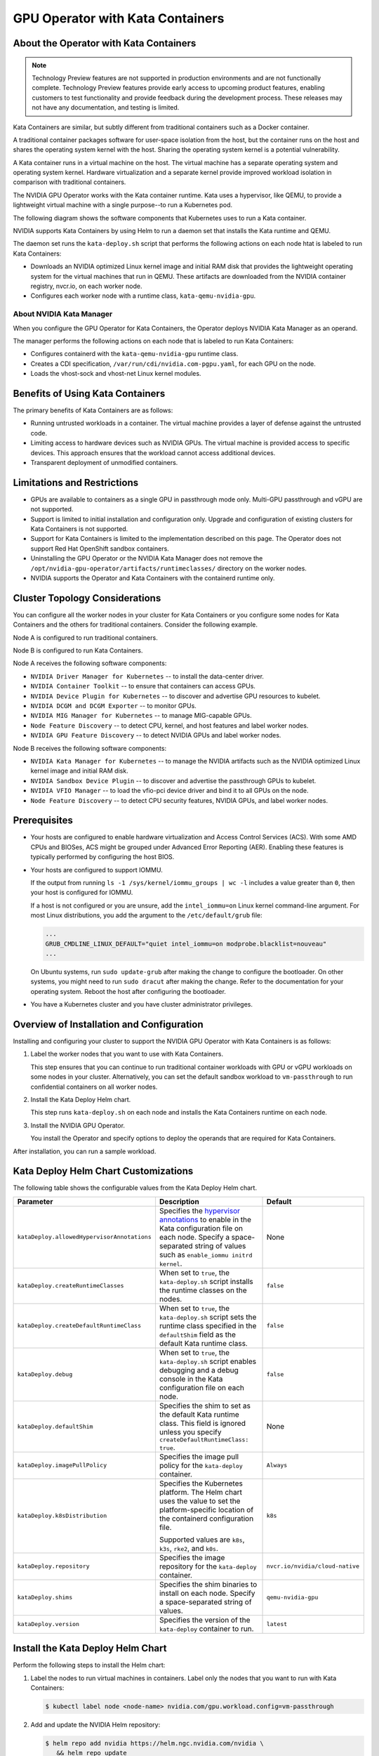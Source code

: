 .. license-header
  SPDX-FileCopyrightText: Copyright (c) 2023 NVIDIA CORPORATION & AFFILIATES. All rights reserved.
  SPDX-License-Identifier: Apache-2.0

  Licensed under the Apache License, Version 2.0 (the "License");
  you may not use this file except in compliance with the License.
  You may obtain a copy of the License at

  http://www.apache.org/licenses/LICENSE-2.0

  Unless required by applicable law or agreed to in writing, software
  distributed under the License is distributed on an "AS IS" BASIS,
  WITHOUT WARRANTIES OR CONDITIONS OF ANY KIND, either express or implied.
  See the License for the specific language governing permissions and
  limitations under the License.

.. headings (h1/h2/h3/h4/h5) are # * = -

..
   lingo:

   It's "Kata Containers" when referring to the software component.
   It's "Kata container" when it's a container that uses the Kata Containers runtime.
   Treat our operands as proper nouns and use title case.

#################################
GPU Operator with Kata Containers
#################################


***************************************
About the Operator with Kata Containers
***************************************

.. note:: Technology Preview features are not supported in production environments
          and are not functionally complete.
          Technology Preview features provide early access to upcoming product features,
          enabling customers to test functionality and provide feedback during the development process.
          These releases may not have any documentation, and testing is limited.

Kata Containers are similar, but subtly different from traditional containers such as a Docker container.

A traditional container packages software for user-space isolation from the host,
but the container runs on the host and shares the operating system kernel with the host.
Sharing the operating system kernel is a potential vulnerability.

A Kata container runs in a virtual machine on the host.
The virtual machine has a separate operating system and operating system kernel.
Hardware virtualization and a separate kernel provide improved workload isolation
in comparison with traditional containers.

The NVIDIA GPU Operator works with the Kata container runtime.
Kata uses a hypervisor, like QEMU, to provide a lightweight virtual machine with a single purpose--to run a Kubernetes pod.

The following diagram shows the software components that Kubernetes uses to run a Kata container.

.. mermaid::
   :caption: Software Components with Kata Container Runtime
   :alt: Logical diagram of software components between Kubelet and containers when using Kata Containers.

   flowchart LR
     a[Kubelet] --> b[CRI] --> c[Kata\nRuntime] --> d[Lightweight\nQEMU VM] --> e[Lightweight\nGuest OS] --> f[Pod] --> g[Container]


NVIDIA supports Kata Containers by using Helm to run a daemon set that installs the Kata runtime and QEMU.

The daemon set runs the ``kata-deploy.sh`` script that performs the following actions on each node htat is labeled to run Kata Containers:

- Downloads an NVIDIA optimized Linux kernel image and initial RAM disk that provides the lightweight operating system for the virtual machines that run in QEMU.
  These artifacts are downloaded from the NVIDIA container registry, nvcr.io, on each worker node.
- Configures each worker node with a runtime class, ``kata-qemu-nvidia-gpu``.

About NVIDIA Kata Manager
=========================

When you configure the GPU Operator for Kata Containers, the Operator
deploys NVIDIA Kata Manager as an operand.

The manager performs the following actions on each node that is labeled to run Kata Containers:

- Configures containerd with the ``kata-qemu-nvidia-gpu`` runtime class.
- Creates a CDI specification, ``/var/run/cdi/nvidia.com-pgpu.yaml``, for each GPU on the node.
- Loads the vhost-sock and vhost-net Linux kernel modules.

*********************************
Benefits of Using Kata Containers
*********************************

The primary benefits of Kata Containers are as follows:

* Running untrusted workloads in a container.
  The virtual machine provides a layer of defense against the untrusted code.

* Limiting access to hardware devices such as NVIDIA GPUs.
  The virtual machine is provided access to specific devices.
  This approach ensures that the workload cannot access additional devices.

* Transparent deployment of unmodified containers.


****************************
Limitations and Restrictions
****************************

* GPUs are available to containers as a single GPU in passthrough mode only.
  Multi-GPU passthrough and vGPU are not supported.

* Support is limited to initial installation and configuration only.
  Upgrade and configuration of existing clusters for Kata Containers is not supported.

* Support for Kata Containers is limited to the implementation described on this page.
  The Operator does not support Red Hat OpenShift sandbox containers.

* Uninstalling the GPU Operator or the NVIDIA Kata Manager does not remove the
  ``/opt/nvidia-gpu-operator/artifacts/runtimeclasses/``
  directory on the worker nodes.

* NVIDIA supports the Operator and Kata Containers with the containerd runtime only.


*******************************
Cluster Topology Considerations
*******************************

You can configure all the worker nodes in your cluster for Kata Containers or you configure some
nodes for Kata Containers and the others for traditional containers.
Consider the following example.

Node A is configured to run traditional containers.

Node B is configured to run Kata Containers.

Node A receives the following software components:

- ``NVIDIA Driver Manager for Kubernetes`` -- to install the data-center driver.
- ``NVIDIA Container Toolkit`` -- to ensure that containers can access GPUs.
- ``NVIDIA Device Plugin for Kubernetes`` -- to discover and advertise GPU resources to kubelet.
- ``NVIDIA DCGM and DCGM Exporter`` -- to monitor GPUs.
- ``NVIDIA MIG Manager for Kubernetes`` -- to manage MIG-capable GPUs.
- ``Node Feature Discovery`` -- to detect CPU, kernel, and host features and label worker nodes.
- ``NVIDIA GPU Feature Discovery`` -- to detect NVIDIA GPUs and label worker nodes.

Node B receives the following software components:

- ``NVIDIA Kata Manager for Kubernetes`` -- to manage the NVIDIA artifacts such as the
  NVIDIA optimized Linux kernel image and initial RAM disk.
- ``NVIDIA Sandbox Device Plugin`` -- to discover and advertise the passthrough GPUs to kubelet.
- ``NVIDIA VFIO Manager`` -- to load the vfio-pci device driver and bind it to all GPUs on the node.
- ``Node Feature Discovery`` -- to detect CPU security features, NVIDIA GPUs, and label worker nodes.


*************
Prerequisites
*************

* Your hosts are configured to enable hardware virtualization and Access Control Services (ACS).
  With some AMD CPUs and BIOSes, ACS might be grouped under Advanced Error Reporting (AER).
  Enabling these features is typically performed by configuring the host BIOS.

* Your hosts are configured to support IOMMU.

  If the output from running ``ls -1 /sys/kernel/iommu_groups | wc -l`` includes a value greater than ``0``,
  then your host is configured for IOMMU.

  If a host is not configured or you are unsure, add the ``intel_iommu=on`` Linux kernel command-line argument.
  For most Linux distributions, you add the argument to the ``/etc/default/grub`` file:

  .. code-block:: text

     ...
     GRUB_CMDLINE_LINUX_DEFAULT="quiet intel_iommu=on modprobe.blacklist=nouveau"
     ...

  On Ubuntu systems, run ``sudo update-grub`` after making the change to configure the bootloader.
  On other systems, you might need to run ``sudo dracut`` after making the change.
  Refer to the documentation for your operating system.
  Reboot the host after configuring the bootloader.

* You have a Kubernetes cluster and you have cluster administrator privileges.


******************************************
Overview of Installation and Configuration
******************************************

Installing and configuring your cluster to support the NVIDIA GPU Operator with Kata Containers is as follows:

#. Label the worker nodes that you want to use with Kata Containers.

   This step ensures that you can continue to run traditional container workloads with GPU or vGPU workloads on some nodes in your cluster.
   Alternatively, you can set the default sandbox workload to ``vm-passthrough`` to run confidential containers on all worker nodes.

#. Install the Kata Deploy Helm chart.

   This step runs ``kata-deploy.sh`` on each node and installs the Kata Containers runtime on each node.

#. Install the NVIDIA GPU Operator.

   You install the Operator and specify options to deploy the operands that are required for Kata Containers.

After installation, you can run a sample workload.

*************************************
Kata Deploy Helm Chart Customizations
*************************************

The following table shows the configurable values from the Kata Deploy Helm chart.

.. list-table::
   :widths: 20 50 30
   :header-rows: 1

   * - Parameter
     - Description
     - Default

   * - ``kataDeploy.allowedHypervisorAnnotations``
     - Specifies the
       `hypervisor annotations <https://github.com/kata-containers/kata-containers/blob/main/docs/how-to/how-to-set-sandbox-config-kata.md#hypervisor-options>`__
       to enable in the Kata configuration file on each node.
       Specify a space-separated string of values such as ``enable_iommu initrd kernel``.
     - None

   * - ``kataDeploy.createRuntimeClasses``
     - When set to ``true``, the ``kata-deploy.sh`` script installs the runtime classes on the nodes.
     - ``false``

   * - ``kataDeploy.createDefaultRuntimeClass``
     - When set to ``true``, the ``kata-deploy.sh`` script sets the runtime class specified in the ``defaultShim`` field as the default Kata runtime class.
     - ``false``

   * - ``kataDeploy.debug``
     - When set to ``true``, the ``kata-deploy.sh`` script enables debugging and a debug console in the Kata configuration file on each node.
     - ``false``

   * - ``kataDeploy.defaultShim``
     - Specifies the shim to set as the default Kata runtime class.
       This field is ignored unless you specify ``createDefaultRuntimeClass: true``.
     - None

   * - ``kataDeploy.imagePullPolicy``
     - Specifies the image pull policy for the ``kata-deploy`` container.
     - ``Always``

   * - ``kataDeploy.k8sDistribution``
     - Specifies the Kubernetes platform.
       The Helm chart uses the value to set the platform-specific location of the containerd configuration file.

       Supported values are ``k8s``, ``k3s``, ``rke2``, and ``k0s``.
     - ``k8s``

   * - ``kataDeploy.repository``
     - Specifies the image repository for the ``kata-deploy`` container.
     - ``nvcr.io/nvidia/cloud-native``

   * - ``kataDeploy.shims``
     - Specifies the shim binaries to install on each node.
       Specify a space-separated string of values.
     - ``qemu-nvidia-gpu``

   * - ``kataDeploy.version``
     - Specifies the version of the ``kata-deploy`` container to run.
     - ``latest``


**********************************
Install the Kata Deploy Helm Chart
**********************************

Perform the following steps to install the Helm chart:

#. Label the nodes to run virtual machines in containers. Label only the nodes that you want to run with Kata Containers:

   .. code-block:: console

      $ kubectl label node <node-name> nvidia.com/gpu.workload.config=vm-passthrough

#. Add and update the NVIDIA Helm repository:

   .. code-block:: console

      $ helm repo add nvidia https://helm.ngc.nvidia.com/nvidia \
         && helm repo update

#. Specify at least the following options when you install the chart:

   .. code-block:: console

      $ helm install --wait --generate-name \
         -n kube-system \
         nvidia/kata-deploy \
         --set kataDeploy.createRuntimeClasses=true

#. Optional: Verify the installation.

   - Confirm the ``kata-deploy`` containers are running:

     .. code-block:: console

        $ kubectl get pods -n kube-system -l name=kata-deploy

   - Confirm the runtime class is installed:

     .. code-block:: console

        $ kubectl get runtimeclass kata-qemu-nvidia-gpu

     *Example Output*

     .. code-block:: output

        NAME                   HANDLER                AGE
        kata-qemu-nvidia-gpu   kata-qemu-nvidia-gpu   23s

*******************************
Install the NVIDIA GPU Operator
*******************************

Procedure
=========

Perform the following steps to install the Operator for use with Kata Containers:

#. Add and update the NVIDIA Helm repository:

   .. code-block:: console

      $ helm repo add nvidia https://helm.ngc.nvidia.com/nvidia \
         && helm repo update

#. Specify at least the following options when you install the Operator.
   If you want to run Kata Containers by default on all worker nodes, also specify ``--set sandboxWorkloads.defaultWorkload=vm-passthough``.

   .. code-block:: console

      $ helm install --wait --generate-name \
         -n gpu-operator --create-namespace \
         nvidia/gpu-operator \
         --version=${version} \
         --set sandboxWorkloads.enabled=true \
         --set kataManager.enabled=true \
         --set kataManager.config.runtimeClasses=null

   *Example Output*

   .. code-block:: output

      NAME: gpu-operator
      LAST DEPLOYED: Tue Jul 25 19:19:07 2023
      NAMESPACE: gpu-operator
      STATUS: deployed
      REVISION: 1
      TEST SUITE: None


Verification
============

#. Verify that the Kata Manager and VFIO Manager operands are running:

   .. code-block:: console

      $ kubectl get pods -n gpu-operator

   *Example Output*

   .. code-block:: output

      NAME                                                         READY   STATUS      RESTARTS   AGE
      gpu-operator-57bf5d5769-nb98z                                1/1     Running     0          6m21s
      gpu-operator-node-feature-discovery-master-b44f595bf-5sjxg   1/1     Running     0          6m21s
      gpu-operator-node-feature-discovery-worker-lwhdr             1/1     Running     0          6m21s
      nvidia-kata-manager-bw5mb                                    1/1     Running     0          3m36s
      nvidia-sandbox-device-plugin-daemonset-cr4s6                 1/1     Running     0          2m37s
      nvidia-sandbox-validator-9wjm4                               1/1     Running     0          2m37s
      nvidia-vfio-manager-vg4wp                                    1/1     Running     0          3m36s

#. Verify that the ``kata-qemu-nvidia-gpu`` runtime classes is available:

   .. code-block:: console

      $ kubectl get runtimeclass

   *Example Output*

   .. code-block:: output

      NAME                       HANDLER                    AGE
      kata-qemu-nvidia-gpu       kata-qemu-nvidia-gpu       96s
      nvidia                     nvidia                     97s


#. Optional: If you have host access to the worker node, confirm that the host uses the ``vfio-pci`` device driver for GPUs:

   .. code-block:: console

      $ lspci -nnk -d 10de:

   *Example Output*

   .. code-block:: output
      :emphasize-lines: 3

      65:00.0 3D controller [0302]: NVIDIA Corporation GA102GL [A10] [10de:2236] (rev a1)
              Subsystem: NVIDIA Corporation GA102GL [A10] [10de:1482]
              Kernel driver in use: vfio-pci
              Kernel modules: nvidiafb, nouveau


*********************
Run a Sample Workload
*********************

A pod specification for a Kata container requires the following:

* Specify a Kata runtime class.

* Specify a passthrough GPU resource.

#. Determine the passthrough GPU resource names:

   .. code-block:: console

      kubectl get nodes -l nvidia.com/gpu.present -o json | \
        jq '.items[0].status.allocatable |
          with_entries(select(.key | startswith("nvidia.com/"))) |
          with_entries(select(.value != "0"))'

   *Example Output*

   .. code-block:: output

      {
         "nvidia.com/GA102GL_A10": "1"
      }

#. Create a file, such as ``cuda-vectoradd-kata.yaml``, like the following example:

   .. code-block:: yaml
      :emphasize-lines: 6,7,9,16

      apiVersion: v1
      kind: Pod
      metadata:
        name: cuda-vectoradd-kata
        annotations:
          cdi.k8s.io/gpu: "nvidia.com/pgpu=0"
          io.katacontainers.config.hypervisor.default_memory: "16384"
      spec:
        runtimeClassName: kata-qemu-nvidia-gpu
        restartPolicy: OnFailure
        containers:
        - name: cuda-vectoradd
          image: "nvcr.io/nvidia/k8s/cuda-sample:vectoradd-cuda11.7.1-ubuntu20.04"
          resources:
            limits:
              "nvidia.com/GA102GL_A10": 1

   The ``io.katacontainers.config.hypervisor.default_memory`` annotation starts the VM with 16 GB of memory.
   Modify the value to accommodate your workload.

#. Create the pod:

   .. code-block:: console

      $ kubectl apply -f cuda-vectoradd-kata.yaml

#. View the logs from pod:

   .. code-block:: console

      $ kubectl logs -n default cuda-vectoradd-kata

   *Example Output*

   .. code-block:: output

      [Vector addition of 50000 elements]
      Copy input data from the host memory to the CUDA device
      CUDA kernel launch with 196 blocks of 256 threads
      Copy output data from the CUDA device to the host memory
      Test PASSED
      Done

#. Delete the pod:

   .. code-block:: console

      $ kubectl delete -f cuda-vectoradd-kata.yaml

Troubleshooting Workloads
=========================

If the sample workload does not run, confirm that you labelled nodes to run virtual machines in containers:

.. code-block:: console

   $ kubectl get nodes -l nvidia.com/gpu.workload.config=vm-passthrough

*Example Output*

.. code-block:: output

   NAME               STATUS   ROLES    AGE   VERSION
   kata-worker-1      Ready    <none>   10d   v1.27.3
   kata-worker-2      Ready    <none>   10d   v1.27.3
   kata-worker-3      Ready    <none>   10d   v1.27.3


******************************************
Optional: Configuring a GPU Resource Alias
******************************************

By default, GPU resources are exposed on nodes with a name like ``nvidia.com/GA102GL_A10``.
You can configure the NVIDIA Sandbox Device Plugin so that nodes also expose GPUs with an alias like ``nvidia.com/pgpu``.

#. Patch the cluster policy with a command like the following example:

   .. code-block:: console

      $ kubectl patch clusterpolicies.nvidia.com/cluster-policy --type=merge \
          -p '{"spec": {"sandboxDevicePlugin": {"env":[{"name": "P_GPU_ALIAS", "value":"pgpu"}]}}}'

   The sandbox device plugin daemon set pods restart.

#. Optional: Describe a node to confirm the alias:

   .. code-block:: console

      $ kubectl describe node <node-name>

   *Partial Output*

   .. code-block:: output

      ...
      Allocatable:
        cpu:                     16
        ephemeral-storage:       1922145660Ki
        hugepages-1Gi:           0
        hugepages-2Mi:           0
        memory:                  65488292Ki
        nvidia.com/GA102GL_A10:  0
        nvidia.com/pgpu:         1


************************
About the Pod Annotation
************************

The ``cdi.k8s.io/gpu: "nvidia.com/pgpu=0"`` annotation is used when the pod sandbox is created.
The annotation ensures that the virtual machine created by the Kata runtime is created with
the correct PCIe topology so that GPU passthrough succeeds.

The annotation refers to a Container Device Interface (CDI) device, ``nvidia.com/pgpu=0``.
The ``pgpu`` indicates passthrough GPU and the ``0`` indicates the device index.
The index is defined by the order that the GPUs are enumerated on the PCI bus.
The index does not correlate to a CUDA index.

The NVIDIA Kata Manager creates a CDI specification on the GPU nodes.
The file includes a device entry for each passthrough device.

In the following sample ``/var/run/cdi/nvidia.com-pgpu.yaml`` file shows one GPU that
is bound to the VFIO PCI driver:

.. code-block:: yaml

   cdiVersion: 0.5.0
   containerEdits: {}
   devices:
   - containerEdits:
       deviceNodes:
       - path: /dev/vfio/10
   name: "0"
   kind: nvidia.com/pgpu
